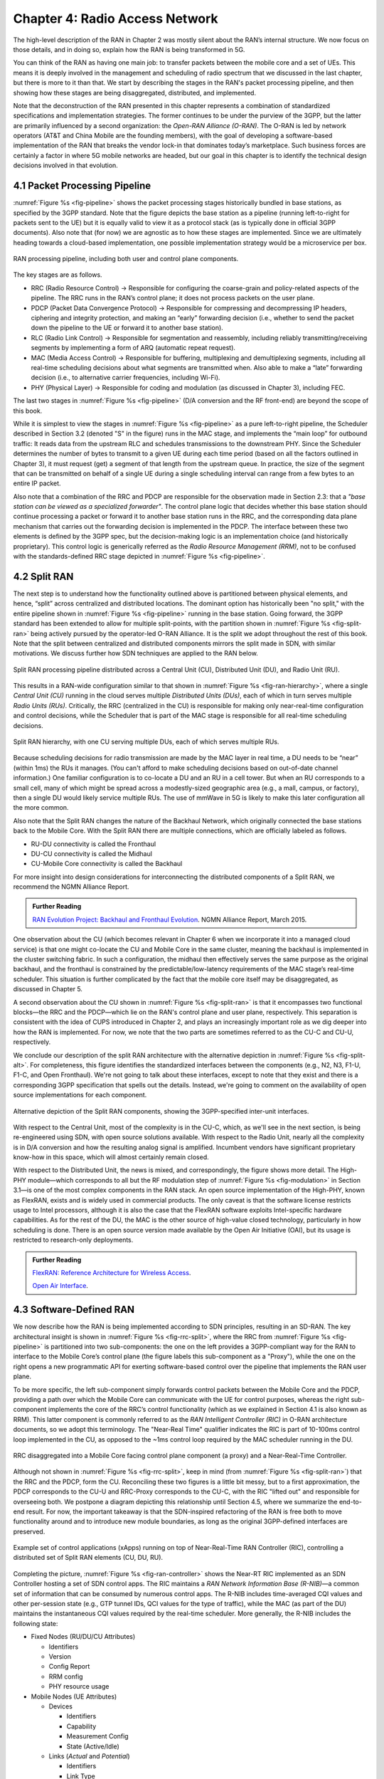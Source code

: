 Chapter 4:  Radio Access Network
================================

.. This chapter would benefit from one or to "case studies" of xApps:
   detail the info they collect, decisions they make, and settings
   they push. Perhaps using this to contrast different "decision
   points" would help explain the value of the three control loops
   called out in the last section (which would be a good place to put
   these examples).

The high-level description of the RAN in Chapter 2 was mostly silent
about the RAN’s internal structure. We now focus on those details, and
in doing so, explain how the RAN is being transformed in 5G.

You can think of the RAN as having one main job: to transfer packets
between the mobile core and a set of UEs. This means it is deeply
involved in the management and scheduling of radio spectrum that we
discussed in the last chapter, but there is more to it than that. We
start by describing the stages in the RAN's packet processing
pipeline, and then showing how these stages are being disaggregated,
distributed, and implemented.

Note that the deconstruction of the RAN presented in this chapter
represents a combination of standardized specifications and
implementation strategies. The former continues to be under the
purview of the 3GPP, but the latter are primarily influenced by a
second organization: the *Open-RAN Alliance (O-RAN)*. The O-RAN is led
by network operators (AT&T and China Mobile are the founding members),
with the goal of developing a software-based implementation of the RAN
that breaks the vendor lock-in that dominates today’s marketplace.
Such business forces are certainly a factor in where 5G mobile
networks are headed, but our goal in this chapter is to identify the
technical design decisions involved in that evolution.


4.1 Packet Processing Pipeline
------------------------------

:numref:`Figure %s <fig-pipeline>` shows the packet processing stages
historically bundled in base stations, as specified by the 3GPP
standard. Note that the figure depicts the base station as a pipeline
(running left-to-right for packets sent to the UE) but it is equally
valid to view it as a protocol stack (as is typically done in official
3GPP documents). Also note that (for now) we are agnostic as to how
these stages are implemented. Since we are ultimately heading
towards a cloud-based implementation, one possible implementation
strategy would be a microservice per box. 

.. _fig-pipeline:
.. figure:: figures/sdn/Slide1.png 
    :width: 600px
    :align: center
	    
    RAN processing pipeline, including both user and
    control plane components.

The key stages are as follows.

-  RRC (Radio Resource Control) → Responsible for configuring the
   coarse-grain and policy-related aspects of the pipeline. The RRC runs
   in the RAN’s control plane; it does not process packets on the user
   plane.

-  PDCP (Packet Data Convergence Protocol) → Responsible for compressing
   and decompressing IP headers, ciphering and integrity protection, and
   making an “early” forwarding decision (i.e., whether to send the
   packet down the pipeline to the UE or forward it to another base
   station).

-  RLC (Radio Link Control) → Responsible for segmentation and
   reassembly, including reliably transmitting/receiving segments by
   implementing a form of ARQ (automatic repeat request).

-  MAC (Media Access Control) → Responsible for buffering, multiplexing
   and demultiplexing segments, including all real-time scheduling
   decisions about what segments are transmitted when. Also able to make
   a “late” forwarding decision (i.e., to alternative carrier
   frequencies, including Wi-Fi).

-  PHY (Physical Layer) → Responsible for coding and modulation (as
   discussed in Chapter 3), including FEC.

The last two stages in :numref:`Figure %s <fig-pipeline>` (D/A
conversion and the RF front-end) are beyond the scope of this book.

While it is simplest to view the stages in :numref:`Figure %s
<fig-pipeline>` as a pure left-to-right pipeline, the Scheduler
described in Section 3.2 (denoted "S" in the figure) runs in the MAC
stage, and implements the “main loop” for outbound traffic: It reads
data from the upstream RLC and schedules transmissions to the
downstream PHY.  Since the Scheduler determines the number of bytes to
transmit to a given UE during each time period (based on all the
factors outlined in Chapter 3), it must request (get) a segment of
that length from the upstream queue. In practice, the size of the
segment that can be transmitted on behalf of a single UE during a
single scheduling interval can range from a few bytes to an entire IP
packet.

Also note that a combination of the RRC and PDCP are responsible for
the observation made in Section 2.3: that a *"base station can be
viewed as a specialized forwarder"*. The control plane logic that
decides whether this base station should continue processing a packet
or forward it to another base station runs in the RRC, and the
corresponding data plane mechanism that carries out the forwarding
decision is implemented in the PDCP. The interface between these two
elements is defined by the 3GPP spec, but the decision-making logic is
an implementation choice (and historically proprietary). This control
logic is generically referred as the *Radio Resource Management
(RRM)*, not to be confused with the standards-defined RRC stage
depicted in :numref:`Figure %s <fig-pipeline>`.

4.2 Split RAN
-------------

The next step is to understand how the functionality outlined above is
partitioned between physical elements, and hence, “split” across
centralized and distributed locations. The dominant option has
historically been "no split," with the entire pipeline shown in
:numref:`Figure %s <fig-pipeline>` running in the base station.  Going
forward, the 3GPP standard has been extended to allow for multiple
split-points, with the partition shown in :numref:`Figure %s
<fig-split-ran>` being actively pursued by the operator-led O-RAN
Alliance. It is the split we adopt throughout the rest of this
book. Note that the split between centralized and distributed
components mirrors the split made in SDN, with similar motivations. We
discuss further how SDN techniques are applied to the RAN below.

.. _fig-split-ran:
.. figure:: figures/sdn/Slide2.png 
    :width: 600px
    :align: center

    Split RAN processing pipeline distributed across a
    Central Unit (CU), Distributed Unit (DU), and Radio Unit (RU).

This results in a RAN-wide configuration similar to that shown in
:numref:`Figure %s <fig-ran-hierarchy>`, where a single *Central Unit
(CU)* running in the cloud serves multiple *Distributed Units (DUs)*,
each of which in turn serves multiple *Radio Units (RUs)*. Critically,
the RRC (centralized in the CU) is responsible for making only
near-real-time configuration and control decisions, while the
Scheduler that is part of the MAC stage is responsible for all
real-time scheduling decisions.

.. _fig-ran-hierarchy:
.. figure:: figures/sdn/Slide3.png 
    :width: 400px
    :align: center
	    
    Split RAN hierarchy, with one CU serving multiple DUs,
    each of which serves multiple RUs.

Because scheduling decisions for radio transmission are made by the
MAC layer in real time, a DU needs to be “near” (within 1ms) the RUs
it manages. (You can't afford to make scheduling decisions based on
out-of-date channel information.) One familiar configuration is to
co-locate a DU and an RU in a cell tower. But when an RU corresponds
to a small cell, many of which might be spread across a modestly-sized
geographic area (e.g., a mall, campus, or factory), then a single DU
would likely service multiple RUs. The use of mmWave in 5G is likely
to make this later configuration all the more common.

Also note that the Split RAN changes the nature of the Backhaul
Network, which originally connected the base stations back to the
Mobile Core.  With the Split RAN there are multiple connections, which
are officially labeled as follows.

-  RU-DU connectivity is called the Fronthaul
-  DU-CU connectivity is called the Midhaul
-  CU-Mobile Core connectivity is called the Backhaul

For more insight into design considerations for interconnecting the
distributed components of a Split RAN, we recommend the NGMN Alliance
Report.

.. _reading_backhaul:
.. admonition:: Further Reading

    `RAN Evolution Project: Backhaul and Fronthaul Evolution
    <https://www.ngmn.org/wp-content/uploads/NGMN_RANEV_D4_BH_FH_Evolution_V1.01.pdf>`__.
    NGMN Alliance Report, March 2015.

One observation about the CU (which becomes relevant in Chapter 6 when
we incorporate it into a managed cloud service) is that one might
co-locate the CU and Mobile Core in the same cluster, meaning the
backhaul is implemented in the cluster switching fabric. In such a
configuration, the midhaul then effectively serves the same purpose as
the original backhaul, and the fronthaul is constrained by the
predictable/low-latency requirements of the MAC stage’s real-time
scheduler. This situation is further complicated by the fact that the
mobile core itself may be disaggregated, as discussed in Chapter 5.

A second observation about the CU shown in :numref:`Figure %s
<fig-split-ran>` is that it encompasses two functional blocks—the RRC
and the PDCP—which lie on the RAN's control plane and user plane,
respectively. This separation is consistent with the idea of CUPS
introduced in Chapter 2, and plays an increasingly important role as
we dig deeper into how the RAN is implemented. For now, we note that
the two parts are sometimes referred to as the CU-C and CU-U,
respectively.

We conclude our description of the split RAN architecture with the
alternative depiction in :numref:`Figure %s <fig-split-alt>`. 
For completeness, this figure identifies the standardized interfaces between the
components (e.g., N2, N3, F1-U, F1-C, and Open Fronthaul). We're not
going to talk about these interfaces, except to note that they exist
and there is a corresponding 3GPP specification that spells out the
details. Instead, we're going to comment on the availability of open
source implementations for each component.

.. _fig-split-alt:
.. figure:: figures/sdn/Slide10.png 
    :width: 150px
    :align: center
	    
    Alternative depiction of the Split RAN components, showing the
    3GPP-specified inter-unit interfaces.

With respect to the Central Unit, most of the complexity is in the
CU-C, which, as we'll see in the next section, is being re-engineered
using SDN, with open source solutions available.  With respect to the
Radio Unit, nearly all the complexity is in D/A conversion and how the
resulting analog signal is amplified. Incumbent vendors have
significant proprietary know-how in this space, which will almost
certainly remain closed.

With respect to the Distributed Unit, the news is mixed, and
correspondingly, the figure shows more detail. The High-PHY
module—which corresponds to all but the RF modulation step of
:numref:`Figure %s <fig-modulation>` in Section 3.1—is one of the most
complex components in the RAN stack. An open source implementation of
the High-PHY, known as FlexRAN, exists and is widely used in
commercial products. The only caveat is that the software license
restricts usage to Intel processors, although it is also the case that
the FlexRAN software exploits Intel-specific hardware capabilities. As
for the rest of the DU, the MAC is the other source of high-value
closed technology, particularly in how scheduling is done. There is an
open source version made available by the Open Air Initiative (OAI),
but its usage is restricted to research-only deployments.

.. _reading_du-impl:
.. admonition:: Further Reading

    `FlexRAN: Reference Architecture for Wireless Access
    <https://www.intel.com/content/www/us/en/developer/topic-technology/edge-5g/tools/flexran.html>`__.

    `Open Air Interface  <https://openairinterface.org/>`__.

    
4.3 Software-Defined RAN
------------------------

We now describe how the RAN is being implemented according to SDN
principles, resulting in an SD-RAN. The key architectural insight is
shown in :numref:`Figure %s <fig-rrc-split>`, where the RRC from
:numref:`Figure %s <fig-pipeline>` is partitioned into two
sub-components: the one on the left provides a 3GPP-compliant way for
the RAN to interface to the Mobile Core’s control plane (the figure
labels this sub-component as a "Proxy"), while the one on the right
opens a new programmatic API for exerting software-based control over
the pipeline that implements the RAN user plane.

To be more specific, the left sub-component simply forwards control
packets between the Mobile Core and the PDCP, providing a path over
which the Mobile Core can communicate with the UE for control
purposes, whereas the right sub-component implements the core of the
RRC’s control functionality (which as we explained in Section 4.1 is
also known as RRM). This latter component is commonly referred to as
the *RAN Intelligent Controller (RIC)* in O-RAN architecture
documents, so we adopt this terminology.  The "Near-Real Time"
qualifier indicates the RIC is part of 10-100ms control loop
implemented in the CU, as opposed to the ~1ms control loop required by
the MAC scheduler running in the DU.

.. _fig-rrc-split:
.. figure:: figures/sdn/Slide4.png 
    :width: 600px
    :align: center
	    
    RRC disaggregated into a Mobile Core facing control plane
    component (a proxy) and a Near-Real-Time Controller.

Although not shown in :numref:`Figure %s <fig-rrc-split>`, keep in
mind (from :numref:`Figure %s <fig-split-ran>`) that the RRC and the PDCP,
form the CU. Reconciling these two figures is a little bit messy, but
to a first approximation, the PDCP corresponds to the CU-U and
RRC-Proxy corresponds to the CU-C, with the RIC "lifted out" and
responsible for overseeing both.  We postpone a diagram depicting this
relationship until Section 4.5, where we summarize the end-to-end
result. For now, the important takeaway is that the SDN-inspired
refactoring of the RAN is free both to move functionality around and to
introduce new module boundaries, as long as the original 3GPP-defined
interfaces are preserved.

.. _fig-ran-controller:
.. figure:: figures/sdn/Slide5.png 
    :width: 400px
    :align: center
	    
    Example set of control applications (xApps) running on top of
    Near-Real-Time RAN Controller (RIC), controlling a distributed set
    of Split RAN elements (CU, DU, RU).

Completing the picture, :numref:`Figure %s <fig-ran-controller>` shows
the Near-RT RIC implemented as an SDN Controller hosting a set of SDN
control apps. The RIC maintains a *RAN Network Information Base
(R-NIB)*—a common set of information that can be consumed by numerous
control apps. The R-NIB includes time-averaged CQI values and other
per-session state (e.g., GTP tunnel IDs, QCI values for the type of
traffic), while the MAC (as part of the DU) maintains the
instantaneous CQI values required by the real-time scheduler.  More
generally, the R-NIB includes the following state:

* Fixed Nodes (RU/DU/CU Attributes)

  -  Identifiers
  -  Version
  -  Config Report
  -  RRM config
  -  PHY resource usage

* Mobile Nodes (UE Attributes)

  - Devices

    -  Identifiers
    -  Capability
    -  Measurement Config
    -  State (Active/Idle)

  - Links (*Actual*  and *Potential*)

    -  Identifiers
    -  Link Type
    -  Config/Bearer Parameters
    -  QCI Value

* Virtual Constructs (Slice Attributes)

  -  Links
  -  Bearers/Flows
  -  Validity Period
  -  Desired KPIs
  -  MAC RRM Configuration
  -  RRM Control Configuration

The four example Control Apps (xApps) in :numref:`Figure %s
<fig-ran-controller>` do not constitute an exhaustive list, but they
do represent the sweet spot for SDN, with its emphasis on central
control over distributed forwarding. These functions—Link Aggregation
Control, Interference Management, Load Balancing, and Handover
Control—are often implemented by individual base stations with only
local visibility, but they have global consequences. The SDN approach
is to collect the available input data centrally, make a globally
optimal decision, and then push the respective control parameters back
to the base stations for execution. Evidence using an analogous
approach to optimize wide-area networks over many years (see for
example B4) is compelling.

.. _reading_b4:
.. admonition:: Further Reading

   For an example of how SDN principles have been successfully applied
   to a production network, we recommend `B4: Experience with a
   Globally-Deployed Software Defined WAN
   <https://cseweb.ucsd.edu/~vahdat/papers/b4-sigcomm13.pdf>`__.  ACM
   SIGCOMM, August 2013.

One way to characterize xApps is based on the current practice of
controlling the mobile link at two different levels. At a fine-grain
level, per-node and per-link control is conducted using the RRM
functions that are distributed across the individual base stations.\ [#]_
RRM functions include scheduling, handover control, link and
carrier aggregation control, bearer control, and access control.  At a
coarse-grain level, regional mobile network optimization and
configuration is conducted using *Self-Organizing Network (SON)*
functions. These functions oversee neighbor lists, manage load
balancing, optimize coverage and capacity, aim for network-wide
interference mitigation, centrally configure parameters, and so on. As
a consequence of these two levels of control, it is not uncommon to
see reference to *RRM Applications* and *SON Applications*,
respectively, in O-RAN documents for SD-RAN. For example, the
Interference Management and Load Balancing xApps in :numref:`Figure %s
<fig-ran-controller>` are SON Applications, while the other two xApps
are RRM Applications.

.. [#] Pedantically, Radio Resource Management (RRM) is another name
       for the collection of control functionality typically
       implemented in the RRC stage of the RAN pipeline.

Keep in mind, however, that this characterization of xApps is based on
past (pre-SDN) implementations of the RAN. This is helpful as the
industry transitions to SD-RAN, but the situation is likely to change.
SDN is transforming the RAN, so new ways of controlling the
RAN—resulting in applications that do not fit neatly into the RRM vs SON
dichotomy—can be expected to emerge over time.


4.4 Near Real-Time RIC
----------------------

.. This is where we talk about some implementation details for the  
   ONOS RIC. Currently cut-and-pasted from SDN book, where there  
   was significant assumed knowledge of ONOS.

Drilling down to the next level of detail, :numref:`Figure %s
<fig-ric>` shows an exemplar implementation of a RIC based on a
retargeting of the Open Network OS (ONOS) for the SD-RAN use
case. ONOS was originally designed to support traditional wireline
network switches using a combination of OpenFlow, P4Runtime, gNMI, and
gNOI interfaces. For the SD-RAN use case, the ONOS-based RIC instead
supports a set of RAN-specific north- and south-facing interfaces, but
internally takes advantage of the same collection of subsystems
(microservices) as in the wireline case.\ [#]_

.. [#] Technically, the O-RAN definition of the RIC refers to the
       combination of xApps and the underlying platform (in our case
       ONOS), but we emphasize the distinction between two, in keeping
       with the SDN model of distinguishing between the Network OS
       and the suite of Control Apps that run on it.

.. _fig-ric:
.. figure:: figures/sdn/Slide6.png
    :width: 400px
    :align: center

    O-RAN compliant RAN Intelligent Controller (RIC) built by adapting
    and extending ONOS.

Specifically, the ONOS-based RIC includes a Topology Service to keep
track of the fixed RAN infrastructure, a Device Service to track the
UEs, and a Configuration Service to manage RAN-wide configuration
state. All three of these services are implemented as Kubernetes-based
microservices, and take advantage of a scalable Key/Value Store.

Of the three interfaces called out in :numref:`Figure %s <fig-ric>`,
the **A1** and **E2** interface are based on pre-existing 3GPP
standards. The third, **xApp SDK**, is specific to the ONOS-based
implementation. The O-RAN is using it to inform a convergence on a
unified API (and corresponding SDK) for building RIC-agnostic xApps.

The A1 interface provides a means for the mobile operator's management
plane—typically called the *OSS/BSS (Operations Support System /
Business Support System)* in the Telco world—to configure the RAN.  We
briefly introduced the OSS/BSS in Section 2.5, but all you need to
know about it for our purposes is that such a component sits at the
top of all Telco software stacks. It is the source of all
configuration settings and business logic needed to operate a
network. As a consequence, you can think of A1 as the RAN's
counterpart to gNMI/gNOI, a pair of configuration APIs commonly used
to configure commodity cloud hardware.

The Near-RT RIC uses the E2 interface to control the underlying RAN
elements, including the CU, DUs, and RUs. A requirement of the E2
interface is that it be able to connect the Near-RT RIC to different
types of RAN elements from different vendors. This range is reflected
in the API, which revolves around a *Service Model* abstraction. The
idea is that each RAN element advertises a Service Model, which
effectively defines the set of RAN Functions the element is able to
support. The RIC then issues a combination of the following four
operations against this Service Model.

* **Report:** RIC asks the element to report a function-specific value setting.
* **Insert:** RIC instructs the element to activate a user plane function.
* **Control:** RIC instructs the element to activate a control plane function.
* **Policy:** RIC sets a policy parameter on one of the activated functions.

Of course, it is the RAN element, through its published Service Model,
that defines the relevant set of functions that can be activated, the
variables that can be reported, and policies that can be set.  The
O-RAN community is working on two vendor-agnostic Service Models. The
first, called *Key Performance Measurement* (abbreviated *E2SM-KPM*),
specifies the metrics that can be retrieved from RAN elements. The
second, called *RAN Control* (abbreviated *E2SM-RC*), specifies
parameters that can be set to control RAN elements.

In simple terms, E2SM-KPM defines what values can be *read* and
E2SM-RC defines what values can be *written*. Because the available
values can be highly variable across all possible devices, we can
expect different vendors will support only a subset of the entire
collection. This will limit the "universality" the O-RAN was hoping to
achieve in an effort to break vendor lock-in, but that outcome is
familiar to network operators who have been dealing with divergent
*Management Information Bases (MIBs)* since the earliest days of the
Internet.

Finally, the xApp SDK, which is specific to the ONOS-based
implementation, is currently little more than a "pass through" of the
E2 interface. This implies the xApps are expected to be aware of the
available Service Models. One of the challenges the SDK has to deal
with is how data passed to/from the RAN elements is encoded. For
historical reasons, the E2 interface uses ASN.1 formatting, whereas
the ONOS-RIC internally uses gRPC and Protocol Buffers to communicate
between the set of microservices. The south-bound E2 interface in
:numref:`Figure %s <fig-ric>` translates between the two formats. The
SDK currently makes the gRPC-based API available to xApps.

4.5 Control Loops
-----------------

We conclude this description of RAN internals by re-visiting the
sequence of steps involved in disaggregation, which as the previous
three sections reveal, is being pursued in multiple tiers. In doing
so, we tie up several loose ends, and focus attention on the resulting
three control loops.

In the first tier of disaggregation, 3GPP defines multiple options for
how the RAN can be split and distributed, with the pipeline shown in
:numref:`Figure %s <fig-pipeline>` disaggregated into the
independently operating CU, DU, and RU components shown in
:numref:`Figure %s <fig-disagg1>`. The O-RAN Alliance has selected
specific disaggregation options from 3GPP and is developing open
interfaces between these components.

.. _fig-disagg1:
.. figure:: figures/sdn/Slide7.png 
    :width: 450px 
    :align: center 
       
    First tier of RAN disaggregation: Split RAN.

The second tier of disaggregation focuses on the control/user plane
separation (CUPS) of the CU, resulting in the CU-U and CU-C shown in
:numref:`Figure %s <fig-disagg2>`. The control plane in question is
the 3GPP control plane, where the CU-U realizes a pipeline for user
traffic and the CU-C focuses on control message signaling between
Mobile Core and the disaggregated RAN components (as well as to the
UE).

.. _fig-disagg2:
.. figure:: figures/sdn/Slide8.png 
    :width: 450px 
    :align: center 
       
    Second tier of RAN disaggregation: CUPS. 

The third tier follows the SDN paradigm by separating most of RAN
control (RRC functions) from the disaggregated RAN components, and
logically centralizing them as applications running on an SDN
Controller, which corresponds to the Near-RT RIC shown previously in
:numref:`Figures %s <fig-rrc-split>` and :numref:`%s
<fig-ran-controller>`. This SDN-based disaggregation is repeated in
:numref:`Figure %s <fig-ctl_loops>`, which also shows the O-RAN
prescribed interfaces A1 and E2 introduced in the previous section.
(Note that all the edges in :numref:`Figures %s <fig-disagg1>` and
:numref:`%s <fig-disagg2>` correspond to 3GPP-defined interfaces, as
identified in Section 4.2, but their details are outside the scope of
this discussion.)
    
.. _fig-ctl_loops:
.. figure:: figures/sdn/Slide9.png 
    :width: 800px 
    :align: center
       
    Third tier of RAN disaggregation: SDN.

Taken together, the A1 and E2 interfaces complete two of the three
major control loops of the RAN: the outer (non-real-time) loop has the
Non-RT RIC as its control point and the middle (near-real-time) loop
has the Near-RT RIC as its control point. The third (innermost)
control loop—shown in :numref:`Figure %s <fig-ctl_loops>` running
inside the DU—includes the real-time Scheduler embedded in the MAC
stage of the RAN pipeline. The two outer control loops have rough time
bounds of >>1sec and >10ms, respectively, and as we saw in Chapter 2,
the real-time control loop is assumed to be <1ms.
 
This raises the question of how specific functionality is distributed
between the Non-RT RIC, Near-RT RIC, and DU. Starting with the second
pair (i.e., the two inner loops), it is the case that not all RRC
functions can be centralized; some need to be implemented in the
DU. The SDN-based disaggregation then focuses on those that can be
centralized, with the Near-RT RIC supporting the RRC applications and
the SON applications mentioned in Section 4.3.

.. What's an example of an RRC function that needs to be distributed
   to the DU?

Turning to the outer two control loops, the Near RT-RIC opens the
possibility of introducing policy-based RAN control, whereby
interrupts (exceptions) to operator-defined policies would signal the
need for the outer loop to become involved. For example, one can
imagine developing learning-based controls, where the inference
engines for these controls would run as applications on the Near
RT-RIC, and their non-real-time learning counterparts would run
elsewhere. The Non-RT RIC would then interact with the Near-RT RIC to
deliver relevant operator policies from the Management Plane to the
Near RT-RIC over the A1 interface.


